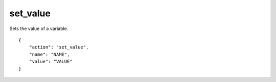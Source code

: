 .. _set_value:

set_value
=========

Sets the value of a variable.

.. highlight:: json

::

    {
        "action": "set_value",
        "name": "NAME",
        "value": "VALUE"
    }
